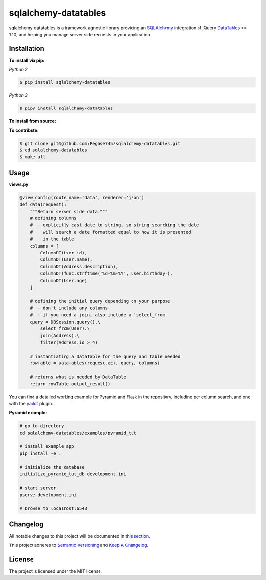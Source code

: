 ======================
sqlalchemy-datatables
======================

|Build Status| |PyPi Version| |Coverage|

.. |Build Status| image:: https://travis-ci.org/Pegase745/sqlalchemy-datatables.svg?branch=master
    :target: https://travis-ci.org/Pegase745/sqlalchemy-datatables

.. |PyPi Version| image:: https://badge.fury.io/py/sqlalchemy-datatables.svg
    :target: https://pypi.python.org/pypi/sqlalchemy-datatables/

.. |Coverage| image:: https://codecov.io/gh/Pegase745/sqlalchemy-datatables/branch/master/graph/badge.svg
    :target: https://codecov.io/gh/Pegase745/sqlalchemy-datatables

sqlalchemy-datatables is a framework agnostic library providing an `SQLAlchemy <http://www.sqlalchemy.org/>`_ integration of jQuery `DataTables <http://datatables.net/>`_ >= 1.10, and helping you manage server side requests in your application.

Installation
------------

**To install via pip:**

*Python 2*

.. code-block:: bash

    $ pip install sqlalchemy-datatables

*Python 3*

.. code-block:: bash

    $ pip3 install sqlalchemy-datatables

**To install from source:**

.. code-block:: bash
    $ git clone git@github.com:Pegase745/sqlalchemy-datatables.git
    $ cd sqlalchemy-datatables
    $ pip install .

**To contribute:**

.. code-block:: bash

    $ git clone git@github.com:Pegase745/sqlalchemy-datatables.git
    $ cd sqlalchemy-datatables
    $ make all

Usage
-----

**views.py**

.. code-block:: python

    @view_config(route_name='data', renderer='json')
    def data(request):
        """Return server side data."""
        # defining columns
        #  - explicitly cast date to string, so string searching the date
        #    will search a date formatted equal to how it is presented
        #    in the table
        columns = [
            ColumnDT(User.id),
            ColumnDT(User.name),
            ColumnDT(Address.description),
            ColumnDT(func.strftime('%d-%m-%Y', User.birthday)),
            ColumnDT(User.age)
        ]

        # defining the initial query depending on your purpose
        #  - don't include any columns
        #  - if you need a join, also include a 'select_from'
        query = DBSession.query().\
            select_from(User).\
            join(Address).\
            filter(Address.id > 4)

        # instantiating a DataTable for the query and table needed
        rowTable = DataTables(request.GET, query, columns)

        # returns what is needed by DataTable
        return rowTable.output_result()


You can find a detailed working example for Pyramid and Flask in the repository, including per column search, and one with the `yadcf <https://github.com/vedmack/yadcf/>`_ plugin.

**Pyramid example:**

.. code-block:: bash

    # go to directory
    cd sqlalchemy-datatables/examples/pyramid_tut

    # install example app
    pip install -e .

    # initialize the database
    initialize_pyramid_tut_db development.ini

    # start server
    pserve development.ini

    # browse to localhost:6543

Changelog
---------

All notable changes to this project will be documented in `this section <https://github.com/Pegase745/sqlalchemy-datatables/releases>`_.

This project adheres to `Semantic Versioning <http://semver.org/>`_ and `Keep A Changelog <http://keepachangelog.com/>`_.

License
-------

The project is licensed under the MIT license.
